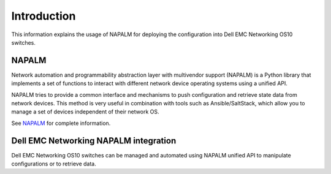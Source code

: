 ############
Introduction
############

This information explains the usage of NAPALM for deploying the configuration into Dell EMC Networking OS10 switches.

NAPALM
******

Network automation and programmability abstraction layer with multivendor support (NAPALM) is a Python library that implements a set of functions to interact with different network device operating systems using a unified API.

NAPALM tries to provide a common interface and mechanisms to push configuration and retrieve state data from network devices. This method is very useful in combination with tools such as Ansible/SaltStack, which allow you to manage a set of
devices independent of their network OS.

See `NAPALM <https://napalm.readthedocs.io/en/latest/tutorials/index.html>`_ for complete information.

Dell EMC Networking NAPALM integration
**************************************

Dell EMC Networking OS10 switches can be managed and automated using NAPALM unified API to manipulate configurations or to retrieve data.

